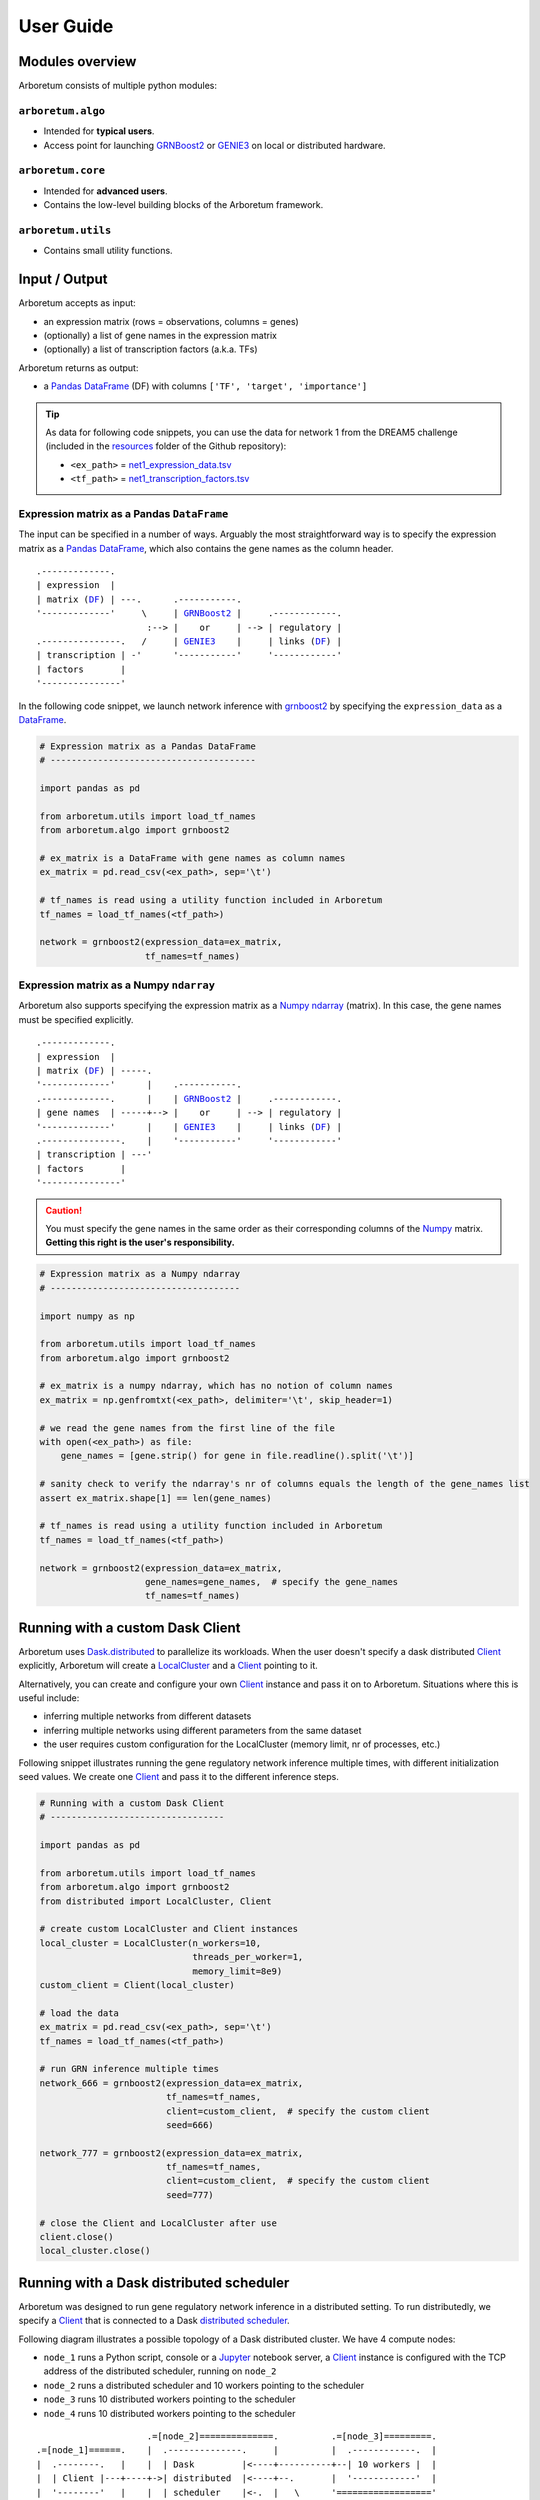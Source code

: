 User Guide
==========

.. _pandas: https://pandas.pydata.org/
.. _DataFrame: http://pandas.pydata.org/pandas-docs/stable/dsintro.html#dataframe
.. _DF: http://pandas.pydata.org/pandas-docs/stable/dsintro.html#dataframe
.. _numpy: http://www.numpy.org/
.. _ndarray: https://docs.scipy.org/doc/numpy-1.13.0/reference/generated/numpy.ndarray.html
.. _grnboost2: algorithms.html#grnboost2
.. _genie3: algorithms.html#genie3
.. _`distributed scheduler`: http://distributed.readthedocs.io/en/latest/setup.html
.. _client: http://distributed.readthedocs.io/en/latest/client.html
.. _localcluster: http://distributed.readthedocs.io/en/latest/local-cluster.html?highlight=localcluster#distributed.deploy.local.LocalCluster
.. _`dask.distributed`: http://distributed.readthedocs.io
.. _`set up`: http://distributed.readthedocs.io/en/latest/setup.html
.. _`network setup documentation`: http://distributed.readthedocs.io/en/latest/setup.html
.. _jupyter: http://jupyter.org/

Modules overview
----------------

Arboretum consists of multiple python modules:

``arboretum.algo``
~~~~~~~~~~~~~~~~~~

* Intended for **typical users**.
* Access point for launching GRNBoost2_ or GENIE3_ on local or distributed hardware.

``arboretum.core``
~~~~~~~~~~~~~~~~~~

* Intended for **advanced users**.
* Contains the low-level building blocks of the Arboretum framework.

``arboretum.utils``
~~~~~~~~~~~~~~~~~~~

* Contains small utility functions.

.. Dependencies Overview
 ---------------------

 Arboretum uses well-established libraries from the Python ecosystem.


Input / Output
--------------

Arboretum accepts as input:

* an expression matrix (rows = observations, columns = genes)
* (optionally) a list of gene names in the expression matrix
* (optionally) a list of transcription factors (a.k.a. TFs)

Arboretum returns as output:

* a Pandas_ DataFrame_ (DF) with columns ``['TF', 'target', 'importance']``

.. _`net1_expression_data.tsv`: https://github.com/tmoerman/arboretum/tree/master/resources/dream5/net1/net1_expression_data.tsv
.. _`net1_transcription_factors.tsv`: https://github.com/tmoerman/arboretum/tree/master/resources/dream5/net1/net1_transcription_factors.tsv
.. _resources: https://github.com/tmoerman/arboretum/tree/master/resources/

.. tip::

    As data for following code snippets, you can use the data for network 1 from
    the DREAM5 challenge (included in the resources_ folder of the Github repository):

    * ``<ex_path>`` = `net1_expression_data.tsv`_
    * ``<tf_path>`` = `net1_transcription_factors.tsv`_

Expression matrix as a Pandas ``DataFrame``
~~~~~~~~~~~~~~~~~~~~~~~~~~~~~~~~~~~~~~~~~~~

The input can be specified in a number of ways. Arguably the most straightforward
way is to specify the expression matrix as a Pandas_ DataFrame_, which also contains
the gene names as the column header.

.. parsed-literal::

    .-------------.
    | expression  |
    | matrix (DF_) | ---.      .-----------.
    '-------------'     \\     | GRNBoost2_ |     .------------.
                         :--> |    or     | --> | regulatory |
    .---------------.   /     | GENIE3_    |     | links (DF_) |
    | transcription | -'      '-----------'     '------------'
    | factors       |
    '---------------'

In the following code snippet, we launch network inference with grnboost2_ by
specifying the ``expression_data`` as a DataFrame_.

.. code-block:: python

    # Expression matrix as a Pandas DataFrame
    # ---------------------------------------

    import pandas as pd

    from arboretum.utils import load_tf_names
    from arboretum.algo import grnboost2

    # ex_matrix is a DataFrame with gene names as column names
    ex_matrix = pd.read_csv(<ex_path>, sep='\t')

    # tf_names is read using a utility function included in Arboretum
    tf_names = load_tf_names(<tf_path>)

    network = grnboost2(expression_data=ex_matrix,
                        tf_names=tf_names)

Expression matrix as a Numpy ``ndarray``
~~~~~~~~~~~~~~~~~~~~~~~~~~~~~~~~~~~~~~~~

Arboretum also supports specifying the expression matrix as a Numpy_ ndarray_ (matrix).
In this case, the gene names must be specified explicitly.

.. parsed-literal::

    .-------------.
    | expression  |
    | matrix (DF_) | -----.
    '-------------'      |    .-----------.
    .-------------.      |    | GRNBoost2_ |     .------------.
    | gene names  | -----+--> |    or     | --> | regulatory |
    '-------------'      |    | GENIE3_    |     | links (DF_) |
    .---------------.    |    '-----------'     '------------'
    | transcription | ---'
    | factors       |
    '---------------'

.. caution::

    You must specify the gene names in the same order as their corresponding
    columns of the Numpy_ matrix. **Getting this right is the user's responsibility.**

.. code-block:: python

    # Expression matrix as a Numpy ndarray
    # ------------------------------------

    import numpy as np

    from arboretum.utils import load_tf_names
    from arboretum.algo import grnboost2

    # ex_matrix is a numpy ndarray, which has no notion of column names
    ex_matrix = np.genfromtxt(<ex_path>, delimiter='\t', skip_header=1)

    # we read the gene names from the first line of the file
    with open(<ex_path>) as file:
        gene_names = [gene.strip() for gene in file.readline().split('\t')]

    # sanity check to verify the ndarray's nr of columns equals the length of the gene_names list
    assert ex_matrix.shape[1] == len(gene_names)

    # tf_names is read using a utility function included in Arboretum
    tf_names = load_tf_names(<tf_path>)

    network = grnboost2(expression_data=ex_matrix,
                        gene_names=gene_names,  # specify the gene_names
                        tf_names=tf_names)

Running with a custom Dask Client
---------------------------------

Arboretum uses `Dask.distributed`_ to parallelize its workloads. When the user
doesn't specify a dask distributed Client_ explicitly, Arboretum will create a
LocalCluster_ and a Client_ pointing to it.

Alternatively, you can create and configure your own Client_ instance and pass
it on to Arboretum. Situations where this is useful include:

* inferring multiple networks from different datasets
* inferring multiple networks using different parameters from the same dataset
* the user requires custom configuration for the LocalCluster (memory limit, nr of processes, etc.)

Following snippet illustrates running the gene regulatory network inference
multiple times, with different initialization seed values. We create one Client_
and pass it to the different inference steps.

.. code-block:: python

    # Running with a custom Dask Client
    # ---------------------------------

    import pandas as pd

    from arboretum.utils import load_tf_names
    from arboretum.algo import grnboost2
    from distributed import LocalCluster, Client

    # create custom LocalCluster and Client instances
    local_cluster = LocalCluster(n_workers=10,
                                 threads_per_worker=1,
                                 memory_limit=8e9)
    custom_client = Client(local_cluster)

    # load the data
    ex_matrix = pd.read_csv(<ex_path>, sep='\t')
    tf_names = load_tf_names(<tf_path>)

    # run GRN inference multiple times
    network_666 = grnboost2(expression_data=ex_matrix,
                            tf_names=tf_names,
                            client=custom_client,  # specify the custom client
                            seed=666)

    network_777 = grnboost2(expression_data=ex_matrix,
                            tf_names=tf_names,
                            client=custom_client,  # specify the custom client
                            seed=777)

    # close the Client and LocalCluster after use
    client.close()
    local_cluster.close()


Running with a Dask distributed scheduler
-----------------------------------------

Arboretum was designed to run gene regulatory network inference in a distributed
setting. To run distributedly, we specify a Client_ that is connected to a Dask `distributed scheduler`_.

Following diagram illustrates a possible topology of a Dask distributed cluster.
We have 4 compute nodes:

* ``node_1`` runs a Python script, console or a Jupyter_ notebook server, a Client_ instance is configured with the TCP address of the distributed scheduler, running on ``node_2``
* ``node_2`` runs a distributed scheduler and 10 workers pointing to the scheduler
* ``node_3`` runs 10 distributed workers pointing to the scheduler
* ``node_4`` runs 10 distributed workers pointing to the scheduler

.. parsed-literal::

                        .=[node_2]==============.          .=[node_3]=========.
   .=[node_1]======.    |  .--------------.     |          |  .------------.  |
   |  .--------.   |    |  | Dask         |<----+----------+--| 10 workers |  |
   |  | Client |---+----+->| distributed  |<----+--.       |  '------------'  |
   |  '--------'   |    |  | scheduler    |<-.  |   \      '=================='
   '==============='    |  '--------------'  |  |    \
                        |                    |  |     \    .=[node_4]=========.
                        |  .------------.    |  |      \   |  .------------.  |
                        |  | 10 workers |----'  |       '--+--| 10 workers |  |
                        |  '------------'       |          |  '------------'  |
                        '======================='          '=================='

.. tip::

    Please refer to the Dask distributed `network setup documentation`_.

With a small modification to the code, we can infer a regulatory network using all
workers connected to the `distributed scheduler`_.

.. code-block:: python

    # Running with a Dask distributed scheduler
    # -----------------------------------------

    import pandas as pd

    from arboretum.utils import load_tf_names
    from arboretum.algo import grnboost2
    from distributed import Client

    ex_matrix = pd.read_csv(<ex_path>, sep='\t')
    tf_names = load_tf_names(<tf_path>)

    scheduler_address = 'tcp://10.118.224.134:8786'  # example address of the remote scheduler
    cluster_client = Client(scheduler_address)       # create a custom Client

    network = grnboost2(expression_data=ex_matrix,
                        tf_names=tf_names,
                        client=cluster_client)  # specify the Client connected to the remote scheduler


.. In local mode, the user does not need to know the details of the underlying
 computation framework. However, in distributed mode, some effort by the user or
 a systems administrator is required to `set up`_ a dask.distributed ``scheduler``
 and some ``workers``.


 Connecting to a distributed scheduler is possible by:

 #. specifying the IP/port of a running scheduler:

     example

 #. passing a Dask.distributed client instance:

    example
